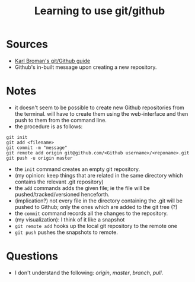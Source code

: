 #+TITLE: Learning to use git/github

* Sources

+ [[https://kbroman.org/github_tutorial/pages/first_time.html][Karl Broman's git/Github guide]]
+ Github's in-built message upon creating a new repository.

* Notes

+ it doesn't seem to be possible to create new Github repositories from the terminal. will have to create them using the web-interface and then push to them from the command line.
+ the procedure is as follows:

#+BEGIN_SRC 
git init
git add <filename>
git commit -m "message"
git remote add origin git@github.com/<Github username>/<reponame>.git
git push -u origin master
#+END_SRC

+ the =init= command creates an empty git repository.
+ (my opinion: keep things that are related in the same directory which contains the relevant .git repository)
+ the =add= commands adds the given file; ie the file will be pushed/tracked/versioned henceforth.
+ (implication?) not every file in the directory containing the .git will be pushed to Github; only the ones which are added to the git tree (?)
+ the =commit= command records all the changes to the repository.
+ (my visualization): I think of it like a snapshot
+ =git remote add= hooks up the local git repository to the remote one
+ =git push= pushes the snapshots to remote.

* Questions

+ I don't understand the following: /origin/, /master/, /branch/, /pull/.
